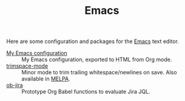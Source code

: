#+TITLE: Emacs

#+ATTR_HTML: :title Emacs :alt Screenshot of Emacs showing my configuration file
[[./emacs.png]]

Here are some configuration and packages for the [[https://www.gnu.org/software/emacs/][Emacs]] text editor.

- [[/emacs-configuration/][My Emacs configuration]] :: My Emacs configuration, exported to HTML from Org mode.
- [[https://github.com/bkhl/trimspace-mode][trimspace-mode]] :: Minor mode to trim trailing whitespace/newlines on save. Also available in [[https://melpa.org/][MELPA]].
- [[https://github.com/bkhl/ob-jira][ob-jira]] :: Prototype Org Babel functions to evaluate Jira JQL.
